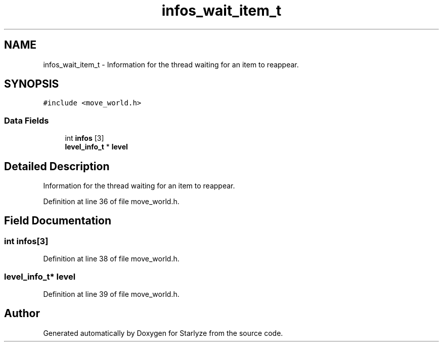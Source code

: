 .TH "infos_wait_item_t" 3 "Sun Apr 2 2023" "Version 1.0" "Starlyze" \" -*- nroff -*-
.ad l
.nh
.SH NAME
infos_wait_item_t \- Information for the thread waiting for an item to reappear\&.  

.SH SYNOPSIS
.br
.PP
.PP
\fC#include <move_world\&.h>\fP
.SS "Data Fields"

.in +1c
.ti -1c
.RI "int \fBinfos\fP [3]"
.br
.ti -1c
.RI "\fBlevel_info_t\fP * \fBlevel\fP"
.br
.in -1c
.SH "Detailed Description"
.PP 
Information for the thread waiting for an item to reappear\&. 


.PP
Definition at line 36 of file move_world\&.h\&.
.SH "Field Documentation"
.PP 
.SS "int infos[3]"

.PP
Definition at line 38 of file move_world\&.h\&.
.SS "\fBlevel_info_t\fP* level"

.PP
Definition at line 39 of file move_world\&.h\&.

.SH "Author"
.PP 
Generated automatically by Doxygen for Starlyze from the source code\&.
